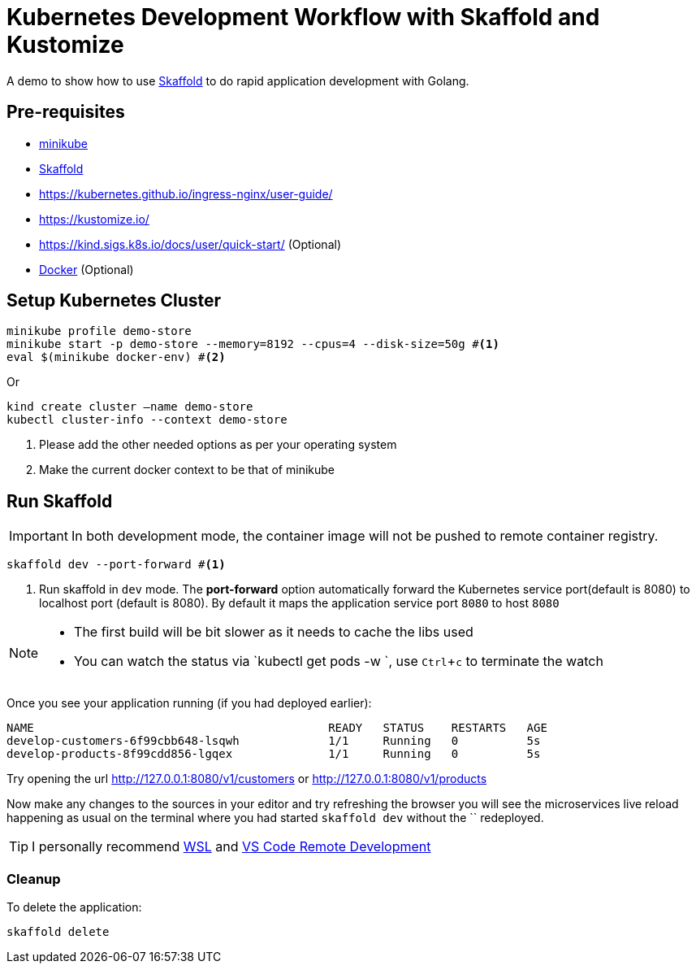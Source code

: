 = Kubernetes Development Workflow with Skaffold and Kustomize
:experimental:

A demo to show how to use https://https://skaffold.dev/[Skaffold] to do rapid application development with Golang.

== Pre-requisites

* https://kubernetes.io/docs/setup/learning-environment/minikube/[minikube]
* https://https://skaffold.dev/[Skaffold]
* https://kubernetes.github.io/ingress-nginx/user-guide/
* https://kustomize.io/
* https://kind.sigs.k8s.io/docs/user/quick-start/  (Optional)
* https://www.docker.com/products/docker-desktop[Docker] (Optional)

== Setup Kubernetes Cluster

[source,bash]
----
minikube profile demo-store
minikube start -p demo-store --memory=8192 --cpus=4 --disk-size=50g #<1>
eval $(minikube docker-env) #<2>
----

Or 

[source,bash]
----
kind create cluster —name demo-store
kubectl cluster-info --context demo-store
----

<1> Please add the other needed options as per your operating system
<2> Make the current docker context to be that of minikube

== Run Skaffold

[IMPORTANT]
====
In both development mode, the container image will not be pushed to remote container registry.
====

[source,bash]
----
skaffold dev --port-forward #<1>
----
<1> Run skaffold in `dev` mode. The **port-forward** option automatically forward the Kubernetes service port(default is 8080) to localhost port (default is 8080). By default it maps the application service port `8080` to host `8080`

[NOTE]
====
* The first build will be bit slower as it needs to cache the libs used
* You can watch the status via `kubectl get pods -w `, use kbd:[Ctrl+c] to terminate the watch
====

Once you see your application running (if you had deployed earlier):

[source,bash]
----
NAME                                           READY   STATUS    RESTARTS   AGE
develop-customers-6f99cbb648-lsqwh             1/1     Running   0          5s
develop-products-8f99cdd856-lgqex              1/1     Running   0          5s
----

Try opening the url http://127.0.0.1:8080/v1/customers or http://127.0.0.1:8080/v1/products 

Now make any changes to the sources in your editor and try refreshing the browser you will see the microservices live reload happening as usual on the terminal where you had started `skaffold dev` without the `` redeployed.

[TIP]
====
I personally recommend https://docs.microsoft.com/en-us/windows/wsl/install-win10[WSL] and https://code.visualstudio.com/docs/remote/remote-overview[VS Code Remote Development]
====

=== Cleanup 

To delete the application:

[source,bash]
----
skaffold delete
----

